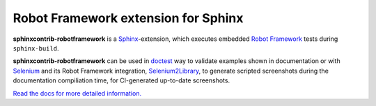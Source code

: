 Robot Framework extension for Sphinx
====================================

**sphinxcontrib-robotframework** is a Sphinx_-extension, which executes
embedded `Robot Framework`_ tests during ``sphinx-build``.

**sphinxcontrib-robotframework** can be used in doctest_ way to validate
examples shown in documentation or with Selenium_ and its Robot Framework
integration, Selenium2Library_, to generate scripted screenshots during
the documentation compiliation time, for CI-generated up-to-date screenshots.

.. _Robot Framework: http://robotframework.org/
.. _Selenium2Library: https://github.com/rtomac/robotframework-selenium2library
.. _Selenium: http://docs.seleniumhq.org/
.. _Sphinx: http://sphinx-doc.org/
.. _doctest: https://docs.python.org/2/library/doctest.html

`Read the docs for more detailed information.`__

__ https://sphinxcontrib-robotframework.readthedocs.org/
